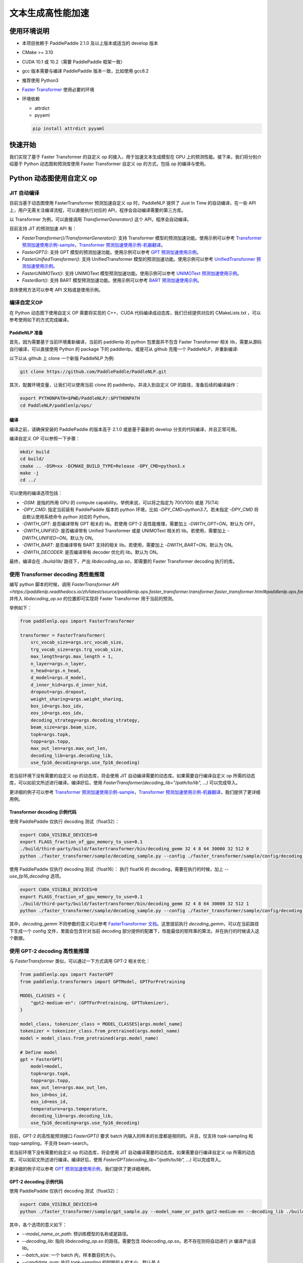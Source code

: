 ============
文本生成高性能加速
============


使用环境说明
------------

* 本项目依赖于 PaddlePaddle 2.1.0 及以上版本或适当的 develop 版本
* CMake >= 3.10
* CUDA 10.1 或 10.2（需要 PaddlePaddle 框架一致）
* gcc 版本需要与编译 PaddlePaddle 版本一致，比如使用 gcc8.2
* 推荐使用 Python3
* `Faster Transformer <https://github.com/NVIDIA/FasterTransformer/tree/v3.1#setup>`_ 使用必要的环境
* 环境依赖

  - attrdict
  - pyyaml

  .. code-block::

      pip install attrdict pyyaml


快速开始
------------

我们实现了基于 Faster Transformer 的自定义 op 的接入，用于加速文本生成模型在 GPU 上的预测性能。接下来，我们将分别介绍基于 Python 动态图和预测库使用 Faster Transformer 自定义 op 的方式，包括 op 的编译与使用。

Python 动态图使用自定义 op
------------

JIT 自动编译
^^^^^^^^^^^^

目前当基于动态图使用 FasterTransformer 预测加速自定义 op 时，PaddleNLP 提供了 Just In Time 的自动编译，在一些 API 上，用户无需关注编译流程，可以直接执行对应的 API，程序会自动编译需要的第三方库。

以 Transformer 为例，可以直接调用 `TransformerGenerator()` 这个 API，程序会自动编译。

目前支持 JIT 的预测加速 API 有：

* `FasterTransformer()/TransformerGenerator()`: 支持 Transformer 模型的预测加速功能。使用示例可以参考 `Transformer 预测加速使用示例-sample <https://github.com/PaddlePaddle/PaddleNLP/blob/develop/paddlenlp/ops/faster_transformer/sample/decoding_sample.py>`_，`Transformer 预测加速使用示例-机器翻译 <https://github.com/PaddlePaddle/PaddleNLP/tree/develop/examples/machine_translation/transformer/faster_transformer>`_。
* `FasterGPT()`: 支持 GPT 模型的预测加速功能。使用示例可以参考 `GPT 预测加速使用示例 <https://github.com/PaddlePaddle/PaddleNLP/tree/develop/examples/language_model/gpt/faster_gpt>`_。
* `FasterUnifiedTransformer()`: 支持 UnifiedTransformer 模型的预测加速功能。使用示例可以参考 `UnifiedTransformer 预测加速使用示例 <https://github.com/PaddlePaddle/PaddleNLP/tree/develop/examples/dialogue/unified_transformer>`_。
* `FasterUNIMOText()`: 支持 UNIMOText 模型预测加速功能。使用示例可以参考 `UNIMOText 预测加速使用示例 <https://github.com/PaddlePaddle/PaddleNLP/tree/develop/examples/text_generation/unimo-text/faster_unimo>`_。
* `FasterBart()`: 支持 BART 模型预测加速功能。使用示例可以参考 `BART 预测加速使用示例 <https://github.com/PaddlePaddle/PaddleNLP/blob/develop/paddlenlp/ops/faster_transformer/sample/bart_decoding_sample.py>`_。

具体使用方法可以参考 API 文档或是使用示例。

编译自定义OP
^^^^^^^^^^^^

在 Python 动态图下使用自定义 OP 需要将实现的 C++、CUDA 代码编译成动态库，我们已经提供对应的 CMakeLists.txt ，可以参考使用如下的方式完成编译。

PaddleNLP 准备
""""""""""""

首先，因为需要基于当前环境重新编译，当前的 paddlenlp 的 python 包里面并不包含 Faster Transformer 相关 lib，需要从源码自行编译，可以直接使用 Python 的 package 下的 paddlenlp，或是可从 github 克隆一个 PaddleNLP，并重新编译:

以下以从 github 上 clone 一个新版 PaddleNLP 为例:

.. code-block::

    git clone https://github.com/PaddlePaddle/PaddleNLP.git

其次，配置环境变量，让我们可以使用当前 clone 的 paddlenlp，并进入到自定义 OP 的路径，准备后续的编译操作：

.. code-block::

    export PYTHONPATH=$PWD/PaddleNLP/:$PYTHONPATH
    cd PaddleNLP/paddlenlp/ops/

编译
""""""""""""

编译之前，请确保安装的 PaddlePaddle 的版本高于 2.1.0 或是基于最新的 develop 分支的代码编译，并且正常可用。

编译自定义 OP 可以参照一下步骤：

.. code-block::

    mkdir build
    cd build/
    cmake .. -DSM=xx -DCMAKE_BUILD_TYPE=Release -DPY_CMD=python3.x
    make -j
    cd ../

可以使用的编译选项包括：

* `-DSM`: 是指的所用 GPU 的 compute capability。举例来说，可以将之指定为 70(V100) 或是 75(T4)
* `-DPY_CMD`: 指定当前装有 PaddlePaddle 版本的 python 环境，比如 `-DPY_CMD=python3.7`。若未指定 `-DPY_CMD` 将会默认使用系统命令 `python` 对应的 Python。
* `-DWITH_GPT`: 是否编译带有 GPT 相关的 lib。若使用 GPT-2 高性能推理，需要加上 `-DWITH_GPT=ON`。默认为 OFF。
* `-DWITH_UNIFIED`: 是否编译带有 Unified Transformer 或是 UNIMOText 相关的 lib。若使用，需要加上 `-DWITH_UNIFIED=ON`。默认为 ON。
* `-DWITH_BART`: 是否编译带有 BART 支持的相关 lib。若使用，需要加上 `-DWITH_BART=ON`。默认为 ON。
* `-DWITH_DECODER`: 是否编译带有 decoder 优化的 lib。默认为 ON。

最终，编译会在 `./build/lib/` 路径下，产出 `libdecoding_op.so`，即需要的 Faster Transformer decoding 执行的库。

使用 Transformer decoding 高性能推理
^^^^^^^^^^^^

编写 python 脚本的时候，调用 `FasterTransformer API <https://paddlenlp.readthedocs.io/zh/latest/source/paddlenlp.ops.faster_transformer.transformer.faster_transformer.html#paddlenlp.ops.faster_transformer.transformer.faster_transformer.FasterTransformer>` 并传入 `libdecoding_op.so` 的位置即可实现将 Faster Transformer 用于当前的预测。

举例如下：

.. code-block::

    from paddlenlp.ops import FasterTransformer

    transformer = FasterTransformer(
        src_vocab_size=args.src_vocab_size,
        trg_vocab_size=args.trg_vocab_size,
        max_length=args.max_length + 1,
        n_layer=args.n_layer,
        n_head=args.n_head,
        d_model=args.d_model,
        d_inner_hid=args.d_inner_hid,
        dropout=args.dropout,
        weight_sharing=args.weight_sharing,
        bos_id=args.bos_idx,
        eos_id=args.eos_idx,
        decoding_strategy=args.decoding_strategy,
        beam_size=args.beam_size,
        topk=args.topk,
        topp=args.topp,
        max_out_len=args.max_out_len,
        decoding_lib=args.decoding_lib,
        use_fp16_decoding=args.use_fp16_decoding)

若当前环境下没有需要的自定义 op 的动态库，将会使用 JIT 自动编译需要的动态库。如果需要自行编译自定义 op 所需的动态库，可以如前文所述进行编译。编译好后，使用 `FasterTransformer(decoding_lib="/path/to/lib", ...)` 可以完成导入。

更详细的例子可以参考 `Transformer 预测加速使用示例-sample <https://github.com/PaddlePaddle/PaddleNLP/blob/develop/paddlenlp/ops/faster_transformer/sample/decoding_sample.py>`_，`Transformer 预测加速使用示例-机器翻译 <https://github.com/PaddlePaddle/PaddleNLP/tree/develop/examples/machine_translation/transformer/faster_transformer>`_，我们提供了更详细用例。

Transformer decoding 示例代码
""""""""""""

使用 PaddlePaddle 仅执行 decoding 测试（float32）：

.. code-block::

    export CUDA_VISIBLE_DEVICES=0
    export FLAGS_fraction_of_gpu_memory_to_use=0.1
    ./build/third-party/build/fastertransformer/bin/decoding_gemm 32 4 8 64 30000 32 512 0
    python ./faster_transformer/sample/decoding_sample.py --config ./faster_transformer/sample/config/decoding.sample.yaml --decoding_lib ./build/lib/libdecoding_op.so

使用 PaddlePaddle 仅执行 decoding 测试（float16）：
执行 float16 的 decoding，需要在执行的时候，加上 `--use_fp16_decoding` 选项。

.. code-block::

    export CUDA_VISIBLE_DEVICES=0
    export FLAGS_fraction_of_gpu_memory_to_use=0.1
    ./build/third-party/build/fastertransformer/bin/decoding_gemm 32 4 8 64 30000 32 512 1
    python ./faster_transformer/sample/decoding_sample.py --config ./faster_transformer/sample/config/decoding.sample.yaml --decoding_lib ./build/lib/libdecoding_op.so --use_fp16_decoding

其中，`decoding_gemm` 不同参数的意义可以参考 `FasterTransformer 文档 <https://github.com/NVIDIA/FasterTransformer/tree/v3.1#execute-the-decoderdecoding-demos>`_。这里提前执行 `decoding_gemm`，可以在当前路径下生成一个 config 文件，里面会包含针对当前 decoding 部分提供的配置下，性能最佳的矩阵乘的算法，并在执行的时候读入这个数据。

使用 GPT-2 decoding 高性能推理
^^^^^^^^^^^^

与 `FasterTransformer` 类似，可以通过一下方式调用 GPT-2 相关优化：

.. code-block::

    from paddlenlp.ops import FasterGPT
    from paddlenlp.transformers import GPTModel, GPTForPretraining

    MODEL_CLASSES = {
        "gpt2-medium-en": (GPTForPretraining, GPTTokenizer),
    }

    model_class, tokenizer_class = MODEL_CLASSES[args.model_name]
    tokenizer = tokenizer_class.from_pretrained(args.model_name)
    model = model_class.from_pretrained(args.model_name)

    # Define model
    gpt = FasterGPT(
        model=model,
        topk=args.topk,
        topp=args.topp,
        max_out_len=args.max_out_len,
        bos_id=bos_id,
        eos_id=eos_id,
        temperature=args.temperature,
        decoding_lib=args.decoding_lib,
        use_fp16_decoding=args.use_fp16_decoding)

目前，GPT-2 的高性能预测接口 `FasterGPT()` 要求 batch 内输入的样本的长度都是相同的。并且，仅支持 topk-sampling 和 topp-sampling，不支持 beam-search。

若当前环境下没有需要的自定义 op 的动态库，将会使用 JIT 自动编译需要的动态库。如果需要自行编译自定义 op 所需的动态库，可以如前文所述进行编译。编译好后，使用 `FasterGPT(decoding_lib="/path/to/lib", ...)` 可以完成导入。

更详细的例子可以参考 `GPT 预测加速使用示例 <https://github.com/PaddlePaddle/PaddleNLP/tree/develop/examples/language_model/gpt/faster_gpt>`_，我们提供了更详细用例。

GPT-2 decoding 示例代码
""""""""""""

使用 PaddlePaddle 仅执行 decoding 测试（float32）：

.. code-block::

    export CUDA_VISIBLE_DEVICES=0
    python ./faster_transformer/sample/gpt_sample.py --model_name_or_path gpt2-medium-en --decoding_lib ./build/lib/libdecoding_op.so --batch_size 1 --topk 4 --topp 0.0 --max_out_len 32 --start_token "<|endoftext|>" --end_token "<|endoftext|>" --temperature 1.0

其中，各个选项的意义如下：

* `--model_name_or_path`: 预训练模型的名称或是路径。
* `--decoding_lib`: 指向 `libdecoding_op.so` 的路径。需要包含 `libdecoding_op.so`。若不存在则将自动进行 jit 编译产出该 lib。
* `--batch_size`: 一个 batch 内，样本数目的大小。
* `--candidate_num`: 执行 topk-sampling 的时候的 `k` 的大小，默认是 4。
* `--probability_threshold`: 执行 topp-sampling 的时候的阈值的大小，默认是 0.0 表示不执行 topp-sampling。
* `--max_seq_len`: 最长的生成长度。
* `--start_token`: 字符串，表示任意生成的时候的开始 token。
* `--end_token`: 字符串，生成的结束 token。
* `--temperature`: temperature 的设定。
* `--use_fp16_decoding`: 是否使用 fp16 进行推理。


C++ 预测库使用自定义 op
------------

编译自定义OP
^^^^^^^^^^^^

在 C++ 预测库使用自定义 OP 需要将实现的 C++、CUDA 代码**以及 C++ 预测的 demo**编译成一个可执行文件。因预测库支持方式与 Python 不同，这个过程将不会产生自定义 op 的动态库，将直接得到可执行文件。我们已经提供对应的 CMakeLists.txt ，可以参考使用如下的方式完成编译。并获取执行 demo。

PaddleNLP 准备
""""""""""""

首先，因为需要基于当前环境重新编译，当前的 paddlenlp 的 python 包里面并不包含 Faster Transformer 相关 lib，需要从源码自行编译，可以直接使用 Python 的 package 下的 paddlenlp，或是可从 github 克隆一个 PaddleNLP，并重新编译:

以下以从 github 上 clone 一个新版 PaddleNLP 为例:

.. code-block::

    git clone https://github.com/PaddlePaddle/PaddleNLP.git

其次，让我们可以使用当前 clone 的 paddlenlp，并进入到自定义 OP 的路径，准备后续的编译操作：

.. code-block::

    cd PaddleNLP/paddlenlp/ops/

编译
""""""""""""

编译之前，请确保安装的 PaddlePaddle 的版本高于 2.1.0 或是基于最新的 develop 分支的代码编译，并且正常可用。

编译自定义 OP 可以参照一下步骤：

.. code-block::

    mkdir build
    cd build/
    cmake .. -DSM=xx -DCMAKE_BUILD_TYPE=Release -DPADDLE_LIB=/path/to/paddle_inference_lib/ -DDEMO=./demo/transformer_e2e.cc -DON_INFER=ON -DWITH_MKL=ON
    make -j
    cd ../

注意：

* `-DSM`: 是指的所用 GPU 的 compute capability。举例来说，可以将之指定为 70(V100) 或是 75(T4)
* `-DPADDLE_LIB`: 需要指明使用的 PaddlePaddle 预测库的路径 `/path/to/paddle_inference_install_dir/`，并且在该路径下，预测库的组织结构满足：
  .. code-block::

      .
      ├── CMakeCache.txt
      ├── paddle/
        ├── include/
        └── lib/
      ├── third_party/
        ├── cudaerror/
        ├── install/
        └── threadpool/
      └── version.txt

* `-DDEMO`: 说明预测库使用 demo 的位置。比如指定 -DDEMO=./demo/transformer_e2e.cc 或是 -DDEMO=./demo/gpt.cc。最好使用绝对路径，若使用相对路径，需要是相对于 `PaddleNLP/paddlenlp/ops/faster_transformer/src/` 的相对路径。
* `-DWITH_GPT`: 是否编译带有 GPT 相关的 lib。若使用 GPT-2 高性能推理，需要加上 `-DWITH_GPT=ON`。默认为 OFF。
* `-DWITH_UNIFIED`: 是否编译带有 Unified Transformer 或是 UNIMOText 相关的 lib。若使用，需要加上 `-DWITH_UNIFIED=ON`。默认为 ON。
* `-DWITH_BART`: 是否编译带有 BART 支持的相关 lib。若使用，需要加上 `-DWITH_BART=ON`。默认为 ON。
* `-DWITH_DECODER`: 是否编译带有 decoder 优化的 lib。默认为 ON。
* `-DWITH_MKL`: 若当前是使用的 mkl 的 Paddle lib，那么需要打开 MKL 以引入 MKL 相关的依赖。
* `-DON_INFER`: 是否编译 paddle inference 预测库。
* **当使用预测库的自定义 op 的时候，请务必开启 `-DON_INFER=ON` 选项，否则，不会得到预测库的可执行文件。**

执行 Transformer decoding on PaddlePaddle
""""""""""""

编译完成后，在 `build/bin/` 路径下将会看到 `transformer_e2e` 的一个可执行文件。通过设置对应的设置参数完成执行的过程。

.. code-block::
    cd bin/
    ./transformer_e2e -batch_size <batch_size> -gpu_id <gpu_id> -model_dir <model_directory> -vocab_dir <dict_directory> -data_dir <input_data>

举例说明：

.. code-block::

    cd bin/
    ../third-party/build/fastertransformer/bin/decoding_gemm 8 5 8 64 38512 256 512 0
    ./transformer_e2e -batch_size 8 -gpu_id 0 -model_dir ./infer_model/ -vocab_dir DATA_HOME/WMT14ende/WMT14.en-de/wmt14_ende_data_bpe/vocab_all.bpe.33708 -data_dir DATA_HOME/WMT14ende/WMT14.en-de/wmt14_ende_data_bpe/newstest2014.tok.bpe.33708.en

其中：

* `decoding_gemm` 不同参数的意义可以参考 `FasterTransformer 文档 <https://github.com/NVIDIA/FasterTransformer/tree/v3.1#execute-the-decoderdecoding-demos>`_。这里提前执行 `decoding_gemm`，可以在当前路径下生成一个 config 文件，里面会包含针对当前 decoding 部分提供的配置下，性能最佳的矩阵乘的算法，并在执行的时候读入这个数据。
* `DATA_HOME` 则是 `paddlenlp.utils.env.DATA_HOME` 返回的路径。

预测所需要的模型文件，可以通过 `PaddleNLP/examples/machine_translation/transformer/faster_transformer/README.md` 文档中所记述的方式导出。

执行 GPT decoding on PaddlePaddle
""""""""""""

如果需要使用 Paddle Inference 预测库针对 GPT 进行预测，首先，需要导出预测模型，可以通过 `./faster_transformer/sample/gpt_export_model_sample.py` 脚本获取预测库用模型，执行方式如下所示：

.. code-block::

    python ./faster_transformer/sample/gpt_export_model_sample.py --model_name_or_path gpt2-medium-en --decoding_lib ./build/lib/libdecoding_op.so --topk 4 --topp 0.0 --max_out_len 32 --start_token "<|endoftext|>" --end_token "<|endoftext|>" --temperature 1.0 --inference_model_dir ./infer_model/

各个选项的意义与上文的 `gpt_sample.py` 的选项相同。额外新增一个 `--inference_model_dir` 选项用于指定保存的模型文件、词表等文件。若是使用的模型是 gpt2-medium-en，保存之后，`./infer_model/` 目录下组织的结构如下：

.. code-block::

    .
    ├── gpt.pdiparams       # 保存的参数文件
    ├── gpt.pdiparams.info  # 保存的一些变量描述信息，预测不会用到
    ├── gpt.pdmodel         # 保存的模型文件
    ├── merges.txt          # bpe
    └── vocab.txt           # 词表

同理，完成编译后，可以在 `build/bin/` 路径下将会看到 `gpt` 的一个可执行文件。通过设置对应的设置参数完成执行的过程。

.. code-block::

    cd bin/
    ./gpt -batch_size 1 -gpu_id 0 -model_dir path/to/model -vocab_dir path/to/vocab -start_token "<|endoftext|>" -end_token "<|endoftext|>"
